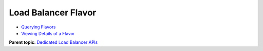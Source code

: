 Load Balancer Flavor
====================

-  `Querying Flavors <ListFlavors.html>`__
-  `Viewing Details of a Flavor <ShowFlavor.html>`__

**Parent topic:** `Dedicated Load Balancer APIs <elb_dx_0000.html>`__
